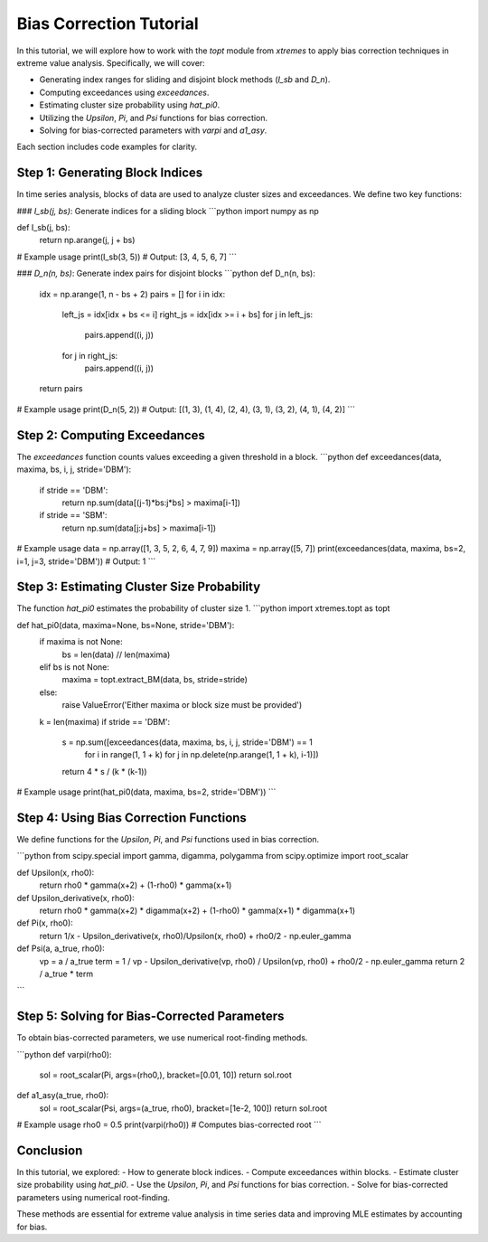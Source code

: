 ===============================
Bias Correction Tutorial
===============================

In this tutorial, we will explore how to work with the `topt` module from `xtremes` to apply bias correction techniques in extreme value analysis. Specifically, we will cover:

- Generating index ranges for sliding and disjoint block methods (`I_sb` and `D_n`).
- Computing exceedances using `exceedances`.
- Estimating cluster size probability using `hat_pi0`.
- Utilizing the `Upsilon`, `Pi`, and `Psi` functions for bias correction.
- Solving for bias-corrected parameters with `varpi` and `a1_asy`.

Each section includes code examples for clarity.

Step 1: Generating Block Indices
================================
In time series analysis, blocks of data are used to analyze cluster sizes and exceedances. We define two key functions:

### `I_sb(j, bs)`: Generate indices for a sliding block
```python
import numpy as np

def I_sb(j, bs):
    return np.arange(j, j + bs)

# Example usage
print(I_sb(3, 5))  # Output: [3, 4, 5, 6, 7]
```

### `D_n(n, bs)`: Generate index pairs for disjoint blocks
```python
def D_n(n, bs):
    idx = np.arange(1, n - bs + 2)
    pairs = []
    for i in idx:
        left_js = idx[idx + bs <= i]
        right_js = idx[idx >= i + bs]
        for j in left_js:
            pairs.append((i, j))
        for j in right_js:
            pairs.append((i, j))
    return pairs

# Example usage
print(D_n(5, 2))  # Output: [(1, 3), (1, 4), (2, 4), (3, 1), (3, 2), (4, 1), (4, 2)]
```

Step 2: Computing Exceedances
==============================
The `exceedances` function counts values exceeding a given threshold in a block.
```python
def exceedances(data, maxima, bs, i, j, stride='DBM'):
    if stride == 'DBM':
        return np.sum(data[(j-1)*bs:j*bs] > maxima[i-1])
    if stride == 'SBM':
        return np.sum(data[j:j+bs] > maxima[i-1])

# Example usage
data = np.array([1, 3, 5, 2, 6, 4, 7, 9])
maxima = np.array([5, 7])
print(exceedances(data, maxima, bs=2, i=1, j=3, stride='DBM'))  # Output: 1
```

Step 3: Estimating Cluster Size Probability
===========================================
The function `hat_pi0` estimates the probability of cluster size 1.
```python
import xtremes.topt as topt

def hat_pi0(data, maxima=None, bs=None, stride='DBM'):
    if maxima is not None:
        bs = len(data) // len(maxima)
    elif bs is not None:
        maxima = topt.extract_BM(data, bs, stride=stride)
    else:
        raise ValueError('Either maxima or block size must be provided')
    k = len(maxima)
    if stride == 'DBM':
        s = np.sum([exceedances(data, maxima, bs, i, j, stride='DBM') == 1
                    for i in range(1, 1 + k)
                    for j in np.delete(np.arange(1, 1 + k), i-1)])
        return 4 * s / (k * (k-1))

# Example usage
print(hat_pi0(data, maxima, bs=2, stride='DBM'))
```

Step 4: Using Bias Correction Functions
=======================================
We define functions for the `Upsilon`, `Pi`, and `Psi` functions used in bias correction.

```python
from scipy.special import gamma, digamma, polygamma
from scipy.optimize import root_scalar

def Upsilon(x, rho0):
    return rho0 * gamma(x+2) + (1-rho0) * gamma(x+1)

def Upsilon_derivative(x, rho0):
    return rho0 * gamma(x+2) * digamma(x+2) + (1-rho0) * gamma(x+1) * digamma(x+1)

def Pi(x, rho0):
    return 1/x - Upsilon_derivative(x, rho0)/Upsilon(x, rho0) + rho0/2 - np.euler_gamma

def Psi(a, a_true, rho0):
    vp = a / a_true
    term = 1 / vp - Upsilon_derivative(vp, rho0) / Upsilon(vp, rho0) + rho0/2 - np.euler_gamma
    return 2 / a_true * term
```

Step 5: Solving for Bias-Corrected Parameters
=============================================
To obtain bias-corrected parameters, we use numerical root-finding methods.

```python
def varpi(rho0):
    sol = root_scalar(Pi, args=(rho0,), bracket=[0.01, 10])
    return sol.root

def a1_asy(a_true, rho0):
    sol = root_scalar(Psi, args=(a_true, rho0), bracket=[1e-2, 100])
    return sol.root

# Example usage
rho0 = 0.5
print(varpi(rho0))  # Computes bias-corrected root
```

Conclusion
==========
In this tutorial, we explored:
- How to generate block indices.
- Compute exceedances within blocks.
- Estimate cluster size probability using `hat_pi0`.
- Use the `Upsilon`, `Pi`, and `Psi` functions for bias correction.
- Solve for bias-corrected parameters using numerical root-finding.

These methods are essential for extreme value analysis in time series data and improving MLE estimates by accounting for bias.

